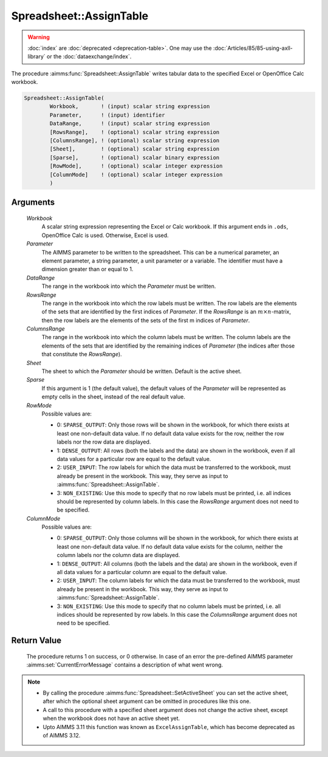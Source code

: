 .. aimms:procedure:: Spreadsheet::AssignTable(Workbook, Parameter, DataRange, RowsRange, ColumnsRange, Sheet, Sparse, RowMode, ColumnMode)

.. _Spreadsheet::AssignTable:

Spreadsheet::AssignTable
========================

.. warning::

  :doc:`index` are :doc:`deprecated <deprecation-table>`. One may use the :doc:`Articles/85/85-using-axll-library` or the :doc:`dataexchange/index`.

The procedure :aimms:func:`Spreadsheet::AssignTable` writes tabular data to the
specified Excel or OpenOffice Calc workbook.

.. code-block:: aimms

    Spreadsheet::AssignTable(
            Workbook,       ! (input) scalar string expression
            Parameter,      ! (input) identifier
            DataRange,      ! (input) scalar string expression
            [RowsRange],    ! (optional) scalar string expression
            [ColumnsRange], ! (optional) scalar string expression
            [Sheet],        ! (optional) scalar string expression
            [Sparse],       ! (optional) scalar binary expression
            [RowMode],      ! (optional) scalar integer expression
            [ColumnMode]    ! (optional) scalar integer expression
            )

Arguments
---------

    *Workbook*
        A scalar string expression representing the Excel or Calc workbook. If
        this argument ends in ``.ods``, OpenOffice Calc is used. Otherwise,
        Excel is used.

    *Parameter*
        The AIMMS parameter to be written to the spreadsheet. This can be a
        numerical parameter, an element parameter, a string parameter, a unit
        parameter or a variable. The identifier must have a dimension greater
        than or equal to 1.

    *DataRange*
        The range in the workbook into which the *Parameter* must be written.

    *RowsRange*
        The range in the workbook into which the row labels must be written. The
        row labels are the elements of the sets that are identified by the first
        indices of *Parameter*. If the *RowsRange* is an
        :math:`m \times n`-matrix, then the row labels are the elements of the
        sets of the first m indices of *Parameter*.

    *ColumnsRange*
        The range in the workbook into which the column labels must be written.
        The column labels are the elements of the sets that are identified by
        the remaining indices of *Parameter* (the indices after those that
        constitute the *RowsRange*).

    *Sheet*
        The sheet to which the *Parameter* should be written. Default is the
        active sheet.

    *Sparse*
        If this argument is 1 (the default value), the default values of the
        *Parameter* will be represented as empty cells in the sheet, instead of
        the real default value.

    *RowMode*
        Possible values are:

        -  0: ``SPARSE_OUTPUT``: Only those rows will be shown in the workbook,
           for which there exists at least one non-default data value. If no
           default data value exists for the row, neither the row labels nor the
           row data are displayed.

        -  1: ``DENSE_OUTPUT``: All rows (both the labels and the data) are
           shown in the workbook, even if all data values for a particular row
           are equal to the default value.

        -  2: ``USER_INPUT``: The row labels for which the data must be
           transferred to the workbook, must already be present in the workbook.
           This way, they serve as input to :aimms:func:`Spreadsheet::AssignTable`.

        -  3: ``NON_EXISTING``: Use this mode to specify that no row labels must
           be printed, i.e. all indices should be represented by column labels.
           In this case the *RowsRange* argument does not need to be specified.

    *ColumnMode*
        Possible values are:

        -  0: ``SPARSE_OUTPUT``: Only those columns will be shown in the
           workbook, for which there exists at least one non-default data value.
           If no default data value exists for the column, neither the column
           labels nor the column data are displayed.

        -  1: ``DENSE_OUTPUT``: All columns (both the labels and the data) are
           shown in the workbook, even if all data values for a particular
           column are equal to the default value.

        -  2: ``USER_INPUT``: The column labels for which the data must be
           transferred to the workbook, must already be present in the workbook.
           This way, they serve as input to :aimms:func:`Spreadsheet::AssignTable`.

        -  3: ``NON_EXISTING``: Use this mode to specify that no column labels
           must be printed, i.e. all indices should be represented by row
           labels. In this case the *ColumnsRange* argument does not need to be
           specified.

Return Value
------------

    The procedure returns 1 on success, or 0 otherwise. In case of an error
    the pre-defined AIMMS parameter :aimms:set:`CurrentErrorMessage` contains a description of what
    went wrong.

.. note::

    -  By calling the procedure :aimms:func:`Spreadsheet::SetActiveSheet` you can set the active sheet,
       after which the optional sheet argument can be omitted in procedures
       like this one.

    -  A call to this procedure with a specified sheet argument does not
       change the active sheet, except when the workbook does not have an
       active sheet yet.

    -  Upto AIMMS 3.11 this function was known as ``ExcelAssignTable``,
       which has become deprecated as of AIMMS 3.12.
